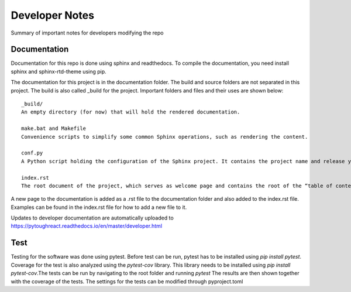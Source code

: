 Developer Notes
===================================

Summary of important notes for developers modifying the repo  

Documentation
------------------------------
Documentation for this repo is done using sphinx and readthedocs. To compile the documentation, 
you need install sphinx and sphinx-rtd-theme using pip. 

The documentation for this project is in the documentation folder. The build 
and source folders are not separated in this project. The build is also called _build
for the project. Important folders and files and their uses are shown below::

    _build/
    An empty directory (for now) that will hold the rendered documentation.

    make.bat and Makefile
    Convenience scripts to simplify some common Sphinx operations, such as rendering the content.

    conf.py
    A Python script holding the configuration of the Sphinx project. It contains the project name and release you specified to sphinx-quickstart, as well as some extra configuration keys.

    index.rst
    The root document of the project, which serves as welcome page and contains the root of the “table of contents tree” (or toctree).

A new page to the documentation is added as a .rst file to the documentation folder and also 
added to the index.rst file. Examples can be found in the index.rst file for how to add a new file
to it.

Updates to developer documentation are automatically uploaded to https://pytoughreact.readthedocs.io/en/master/developer.html



Test
------------------------------
Testing for the software was done using pytest. Before test can be run, pytest has to be
installed using `pip install pytest`. Coverage for the test is also analyzed using the 
`pytest-cov` library.  This library needs to be installed using `pip install pytest-cov`.The tests can be run by navigating to
the root folder and running `pytest` The results are then shown together with the 
coverage of the tests. The settings for the tests can be modified through pyproject.toml